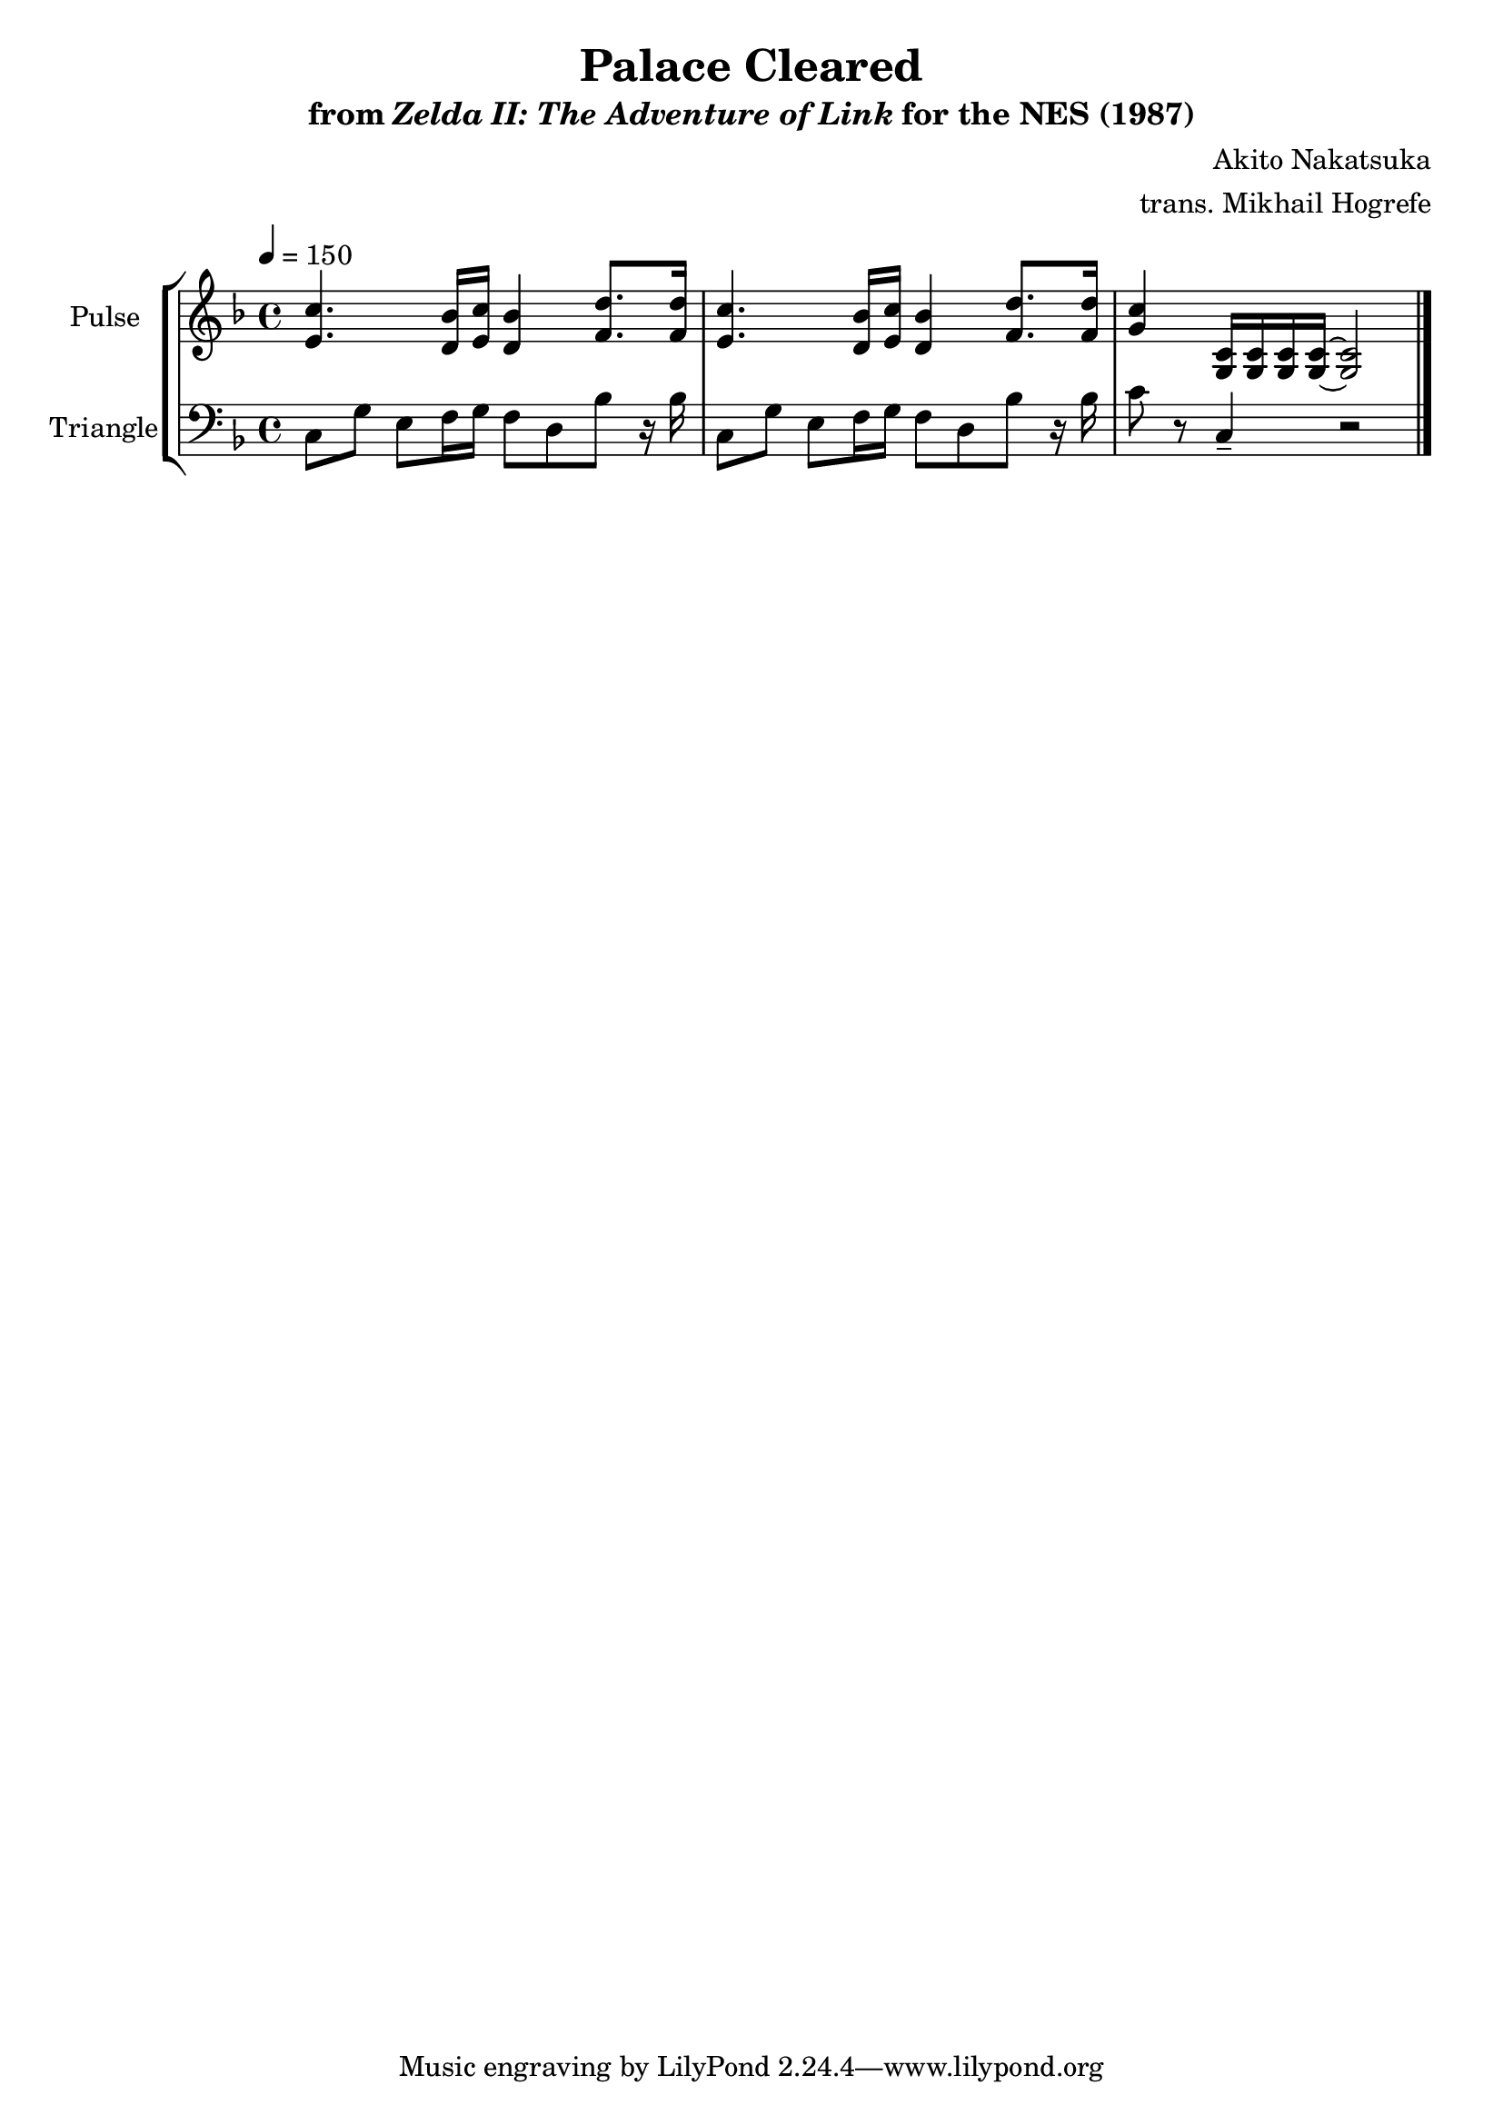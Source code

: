 \version "2.22.0"

smaller = {
    \set fontSize = #-3
    \override Stem #'length-fraction = #0.56
    \override Beam #'thickness = #0.2688
    \override Beam #'length-fraction = #0.56
}

\book {
    \header {
        title = "Palace Cleared"
        subtitle = \markup { "from" {\italic "Zelda II: The Adventure of Link"} "for the NES (1987)" }
        composer = "Akito Nakatsuka"
        arranger = "trans. Mikhail Hogrefe"
    }

    \score {
        {
            \new StaffGroup <<
                \new Staff \relative c' {
                    \set Staff.instrumentName = "Pulse"
                    \set Staff.shortInstrumentName = "P."
\tempo 4 = 150
\key f \major
<e c'>4. <d bes'>16 <e c'> <d bes'>4 <f d'>8. 16 |
<e c'>4. <d bes'>16 <e c'> <d bes'>4 <f d'>8. 16 |
<g c>4 <g, c>16 16 16 16 ~ 2 |
\bar "|."
                }

                \new Staff \relative c {
                    \set Staff.instrumentName = "Triangle"
                    \set Staff.shortInstrumentName = "T."
\clef bass
\key f \major
c8 g' e f16 g f8 d bes' r16 bes |
c,8 g' e f16 g f8 d bes' r16 bes |
c8 r c,4-- r2 |
                }
            >>
        }
        \layout {
            \context {
                \Staff
                \RemoveEmptyStaves
            }
            \context {
                \DrumStaff
                \RemoveEmptyStaves
            }
        }
        \midi {}
    }
}
